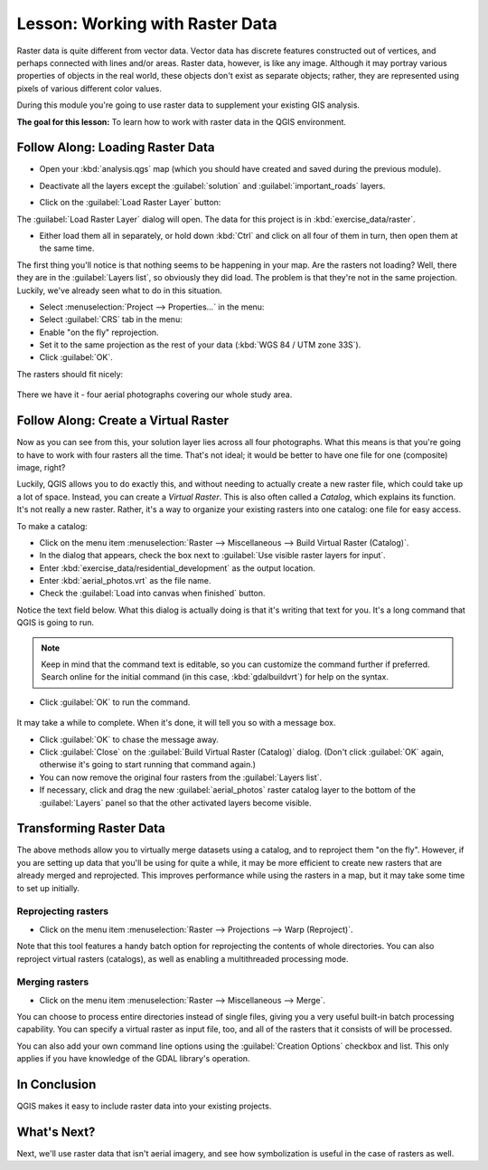 .. only:: html

   |updatedisclaimer|

|LS| Working with Raster Data
===============================================================================

Raster data is quite different from vector data. Vector data has discrete
features constructed out of vertices, and perhaps connected with lines and/or
areas. Raster data, however, is like any image. Although it may portray various
properties of objects in the real world, these objects don't exist as separate
objects; rather, they are represented using pixels of various different color
values.

During this module you're going to use raster data to supplement your existing
GIS analysis.

**The goal for this lesson:** To learn how to work with raster data in the QGIS
environment.

|basic| |FA| Loading Raster Data
-------------------------------------------------------------------------------

* Open your :kbd:`analysis.qgs` map (which you should have created and saved
  during the previous module).
* Deactivate all the layers except the :guilabel:`solution` and
  :guilabel:`important_roads` layers.
* Click on the :guilabel:`Load Raster Layer` button:

  |addRasterLayer|

The :guilabel:`Load Raster Layer` dialog will open. The data for this project
is in :kbd:`exercise_data/raster`.

* Either load them all in separately, or hold down :kbd:`Ctrl` and click on all
  four of them in turn, then open them at the same time.

The first thing you'll notice is that nothing seems to be happening in your
map. Are the rasters not loading? Well, there they are in the :guilabel:`Layers
list`, so obviously they did load. The problem is that they're not in the same
projection. Luckily, we've already seen what to do in this situation.

* Select :menuselection:`Project --> Properties...` in the menu:
* Select :guilabel:`CRS` tab in the menu:
* Enable "on the fly" reprojection.
* Set it to the same projection as the rest of your data (:kbd:`WGS 84 / UTM
  zone 33S`).
* Click :guilabel:`OK`.

The rasters should fit nicely:

.. figure:: img/raster_step_one.png
   :align: center

There we have it - four aerial photographs covering our whole study area.

|basic| |FA| Create a Virtual Raster
-------------------------------------------------------------------------------

Now as you can see from this, your solution layer lies across all four
photographs. What this means is that you're going to have to work with four
rasters all the time. That's not ideal; it would be better to have one file for
one (composite) image, right?

Luckily, QGIS allows you to do exactly this, and without needing to actually
create a new raster file, which could take up a lot of space. Instead, you can
create a *Virtual Raster*. This is also often called a *Catalog*, which
explains its function. It's not really a new raster. Rather, it's a way to
organize your existing rasters into one catalog: one file for easy access.

To make a catalog:

* Click on the menu item :menuselection:`Raster --> Miscellaneous --> Build
  Virtual Raster (Catalog)`.
* In the dialog that appears, check the box next to :guilabel:`Use visible
  raster layers for input`.
* Enter :kbd:`exercise_data/residential_development` as the output location.
* Enter :kbd:`aerial_photos.vrt` as the file name.
* Check the :guilabel:`Load into canvas when finished` button.

Notice the text field below. What this dialog is actually doing is that it's
writing that text for you. It's a long command that QGIS is going to run.

.. note::  |hard| Keep in mind that the command text is editable, so you can
   customize the command further if preferred. Search online for the initial
   command (in this case, :kbd:`gdalbuildvrt`) for help on the syntax.

* Click :guilabel:`OK` to run the command.

.. figure:: img/build_virtual_raster.png
   :align: center


It may take a while to complete. When it's done, it will tell you so with a
message box.

* Click :guilabel:`OK` to chase the message away.
* Click :guilabel:`Close` on the :guilabel:`Build Virtual Raster (Catalog)`
  dialog.  (Don't click :guilabel:`OK` again, otherwise it's going to start
  running that command again.)
* You can now remove the original four rasters from the :guilabel:`Layers
  list`.
* If necessary, click and drag the new :guilabel:`aerial_photos` raster catalog
  layer to the bottom of the :guilabel:`Layers` panel so that the other
  activated layers become visible.

|hard| Transforming Raster Data
-------------------------------------------------------------------------------

The above methods allow you to virtually merge datasets using a catalog, and to
reproject them "on the fly". However, if you are setting up data that you'll be
using for quite a while, it may be more efficient to create new rasters that
are already merged and reprojected. This improves performance while using the
rasters in a map, but it may take some time to set up initially.

Reprojecting rasters
...............................................................................

* Click on the menu item :menuselection:`Raster --> Projections --> Warp
  (Reproject)`.

Note that this tool features a handy batch option for reprojecting the contents
of whole directories. You can also reproject virtual rasters (catalogs), as
well as enabling a multithreaded processing mode.

.. figure:: img/warp_rasters.png
   :align: center

Merging rasters
...............................................................................

* Click on the menu item :menuselection:`Raster --> Miscellaneous --> Merge`.

You can choose to process entire directories instead of single files, giving
you a very useful built-in batch processing capability. You can specify a
virtual raster as input file, too, and all of the rasters that it consists of
will be processed.

You can also add your own command line options using the :guilabel:`Creation
Options` checkbox and list. This only applies if you have knowledge of the GDAL
library's operation.

.. figure:: img/merge_rasters.png
   :align: center

|IC|
-------------------------------------------------------------------------------

QGIS makes it easy to include raster data into your existing projects.

|WN|
-------------------------------------------------------------------------------

Next, we'll use raster data that isn't aerial imagery, and see how
symbolization is useful in the case of rasters as well.


.. Substitutions definitions - AVOID EDITING PAST THIS LINE
   This will be automatically updated by the find_set_subst.py script.
   If you need to create a new substitution manually,
   please add it also to the substitutions.txt file in the
   source folder.

.. |FA| replace:: Follow Along:
.. |IC| replace:: In Conclusion
.. |LS| replace:: Lesson:
.. |WN| replace:: What's Next?
.. |addRasterLayer| image:: /static/common/mActionAddRasterLayer.png
   :width: 1.5em
.. |basic| image:: /static/global/basic.png
.. |hard| image:: /static/global/hard.png
.. |updatedisclaimer| replace:: :disclaimer:`Docs in progress for 'QGIS testing'. Visit https://docs.qgis.org/2.18 for QGIS 2.18 docs and translations.`

